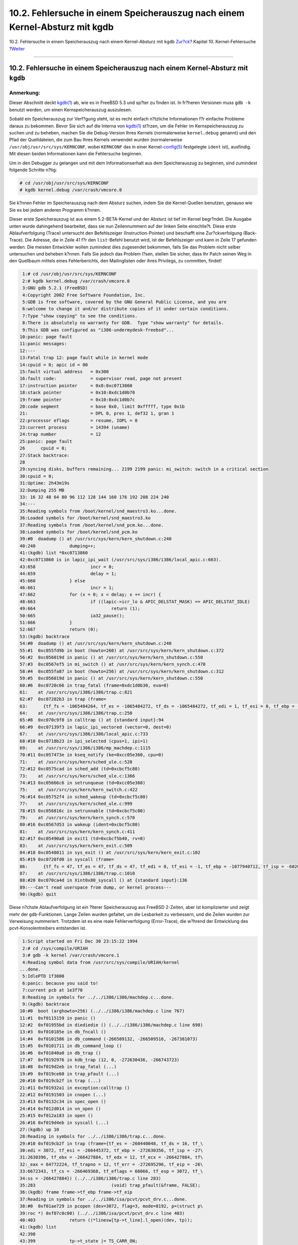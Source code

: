 ============================================================================
10.2. Fehlersuche in einem Speicherauszug nach einem Kernel-Absturz mit kgdb
============================================================================

.. raw:: html

   <div class="navheader">

10.2. Fehlersuche in einem Speicherauszug nach einem Kernel-Absturz mit
``kgdb``
`Zur?ck <kerneldebug.html>`__?
Kapitel 10. Kernel-Fehlersuche
?\ `Weiter <kerneldebug-ddd.html>`__

--------------

.. raw:: html

   </div>

.. raw:: html

   <div class="sect1">

.. raw:: html

   <div class="titlepage" xmlns="">

.. raw:: html

   <div>

.. raw:: html

   <div>

10.2. Fehlersuche in einem Speicherauszug nach einem Kernel-Absturz mit ``kgdb``
--------------------------------------------------------------------------------

.. raw:: html

   </div>

.. raw:: html

   </div>

.. raw:: html

   </div>

.. raw:: html

   <div class="note" xmlns="">

Anmerkung:
~~~~~~~~~~

Dieser Abschnitt deckt
`kgdb(1) <http://www.FreeBSD.org/cgi/man.cgi?query=kgdb&sektion=1>`__
ab, wie es in FreeBSD 5.3 und sp?ter zu finden ist. In fr?heren
Versionen muss ``gdb -k`` benutzt werden, um einen Kernspeicherauszug
auszulesen.

.. raw:: html

   </div>

Sobald ein Speicherauszug zur Verf?gung steht, ist es recht einfach
n?tzliche Informationen f?r einfache Probleme daraus zu bekommen. Bevor
Sie sich auf die Interna von
`kgdb(1) <http://www.FreeBSD.org/cgi/man.cgi?query=kgdb&sektion=1>`__
st?rzen, um die Fehler im Kernspeicherauszug zu suchen und zu beheben,
machen Sie die Debug-Version Ihres Kernels (normalerweise
``kernel.debug`` genannt) und den Pfad der Quelldateien, die zum Bau
Ihres Kernels verwendet wurden (normalerweise
``/usr/obj/usr/src/sys/KERNCONF``, wobei ``KERNCONF`` das in einer
Kernel-\ `config(5) <http://www.FreeBSD.org/cgi/man.cgi?query=config&sektion=5>`__
festgelegte ``ident`` ist), ausfindig. Mit diesen beiden Informationen
kann die Fehlersuche beginnen.

Um in den Debugger zu gelangen und mit dem Informationserhalt aus dem
Speicherauszug zu beginnen, sind zumindest folgende Schritte n?tig:

.. code:: screen

    # cd /usr/obj/usr/src/sys/KERNCONF
    # kgdb kernel.debug /var/crash/vmcore.0

Sie k?nnen Fehler im Speicherauszug nach dem Absturz suchen, indem Sie
die Kernel-Quellen benutzen, genauso wie Sie es bei jedem anderen
Programm k?nnen.

Dieser erste Speicherauszug ist aus einem 5.2-BETA-Kernel und der
Absturz ist tief im Kernel begr?ndet. Die Ausgabe unten wurde
dahingehend bearbeitet, dass sie nun Zeilennummern auf der linken Seite
einschlie?t. Diese erste Ablaufverfolgung (Trace) untersucht den
Befehlszeiger (Instruction-Pointer) und beschafft eine Zur?ckverfolgung
(Back-Trace). Die Adresse, die in Zeile 41 f?r den ``list``-Befehl
benutzt wird, ist der Befehlszeiger und kann in Zeile 17 gefunden
werden. Die meisten Entwickler wollen zumindest dies zugesendet
bekommen, falls Sie das Problem nicht selber untersuchen und beheben
k?nnen. Falls Sie jedoch das Problem l?sen, stellen Sie sicher, dass Ihr
Patch seinen Weg in den Quellbaum mittels eines Fehlerberichts, den
Mailinglisten oder ihres Privilegs, zu committen, findet!

.. code:: screen

     1:# cd /usr/obj/usr/src/sys/KERNCONF
     2:# kgdb kernel.debug /var/crash/vmcore.0
     3:GNU gdb 5.2.1 (FreeBSD)
     4:Copyright 2002 Free Software Foundation, Inc.
     5:GDB is free software, covered by the GNU General Public License, and you are
     6:welcome to change it and/or distribute copies of it under certain conditions.
     7:Type "show copying" to see the conditions.
     8:There is absolutely no warranty for GDB.  Type "show warranty" for details.
     9:This GDB was configured as "i386-undermydesk-freebsd"...
    10:panic: page fault
    11:panic messages:
    12:---
    13:Fatal trap 12: page fault while in kernel mode
    14:cpuid = 0; apic id = 00
    15:fault virtual address   = 0x300
    16:fault code:             = supervisor read, page not present
    17:instruction pointer     = 0x8:0xc0713860
    18:stack pointer           = 0x10:0xdc1d0b70
    19:frame pointer           = 0x10:0xdc1d0b7c
    20:code segment            = base 0x0, limit 0xfffff, type 0x1b
    21:                        = DPL 0, pres 1, def32 1, gran 1
    22:processor eflags        = resume, IOPL = 0
    23:current process         = 14394 (uname)
    24:trap number             = 12
    25:panic: page fault
    26      cpuid = 0;
    27:Stack backtrace:
    28
    29:syncing disks, buffers remaining... 2199 2199 panic: mi_switch: switch in a critical section
    30:cpuid = 0;
    31:Uptime: 2h43m19s
    32:Dumping 255 MB
    33: 16 32 48 64 80 96 112 128 144 160 176 192 208 224 240
    34:---
    35:Reading symbols from /boot/kernel/snd_maestro3.ko...done.
    36:Loaded symbols for /boot/kernel/snd_maestro3.ko
    37:Reading symbols from /boot/kernel/snd_pcm.ko...done.
    38:Loaded symbols for /boot/kernel/snd_pcm.ko
    39:#0  doadump () at /usr/src/sys/kern/kern_shutdown.c:240
    40:240             dumping++;
    41:(kgdb) list *0xc0713860
    42:0xc0713860 is in lapic_ipi_wait (/usr/src/sys/i386/i386/local_apic.c:663).
    43:658                     incr = 0;
    44:659                     delay = 1;
    45:660             } else
    46:661                     incr = 1;
    47:662             for (x = 0; x < delay; x += incr) {
    48:663                     if ((lapic->icr_lo & APIC_DELSTAT_MASK) == APIC_DELSTAT_IDLE)
    49:664                             return (1);
    50:665                     ia32_pause();
    51:666             }
    52:667             return (0);
    53:(kgdb) backtrace
    54:#0  doadump () at /usr/src/sys/kern/kern_shutdown.c:240
    55:#1  0xc055fd9b in boot (howto=260) at /usr/src/sys/kern/kern_shutdown.c:372
    56:#2  0xc056019d in panic () at /usr/src/sys/kern/kern_shutdown.c:550
    57:#3  0xc0567ef5 in mi_switch () at /usr/src/sys/kern/kern_synch.c:470
    58:#4  0xc055fa87 in boot (howto=256) at /usr/src/sys/kern/kern_shutdown.c:312
    59:#5  0xc056019d in panic () at /usr/src/sys/kern/kern_shutdown.c:550
    60:#6  0xc0720c66 in trap_fatal (frame=0xdc1d0b30, eva=0)
    61:    at /usr/src/sys/i386/i386/trap.c:821
    62:#7  0xc07202b3 in trap (frame=
    63:      {tf_fs = -1065484264, tf_es = -1065484272, tf_ds = -1065484272, tf_edi = 1, tf_esi = 0, tf_ebp = -602076292, tf_isp = -602076324, tf_ebx = 0, tf_edx = 0, tf_ecx = 1000000, tf_eax = 243, tf_trapno = 12, tf_err = 0, tf_eip = -1066321824, tf_cs = 8, tf_eflags = 65671, tf_esp = 243, tf_ss = 0})
    64:    at /usr/src/sys/i386/i386/trap.c:250
    65:#8  0xc070c9f8 in calltrap () at {standard input}:94
    66:#9  0xc07139f3 in lapic_ipi_vectored (vector=0, dest=0)
    67:    at /usr/src/sys/i386/i386/local_apic.c:733
    68:#10 0xc0718b23 in ipi_selected (cpus=1, ipi=1)
    69:    at /usr/src/sys/i386/i386/mp_machdep.c:1115
    70:#11 0xc057473e in kseq_notify (ke=0xcc05e360, cpu=0)
    71:    at /usr/src/sys/kern/sched_ule.c:520
    72:#12 0xc0575cad in sched_add (td=0xcbcf5c80)
    73:    at /usr/src/sys/kern/sched_ule.c:1366
    74:#13 0xc05666c6 in setrunqueue (td=0xcc05e360)
    75:    at /usr/src/sys/kern/kern_switch.c:422
    76:#14 0xc05752f4 in sched_wakeup (td=0xcbcf5c80)
    77:    at /usr/src/sys/kern/sched_ule.c:999
    78:#15 0xc056816c in setrunnable (td=0xcbcf5c80)
    79:    at /usr/src/sys/kern/kern_synch.c:570
    80:#16 0xc0567d53 in wakeup (ident=0xcbcf5c80)
    81:    at /usr/src/sys/kern/kern_synch.c:411
    82:#17 0xc05490a8 in exit1 (td=0xcbcf5b40, rv=0)
    83:    at /usr/src/sys/kern/kern_exit.c:509
    84:#18 0xc0548011 in sys_exit () at /usr/src/sys/kern/kern_exit.c:102
    85:#19 0xc0720fd0 in syscall (frame=
    86:      {tf_fs = 47, tf_es = 47, tf_ds = 47, tf_edi = 0, tf_esi = -1, tf_ebp = -1077940712, tf_isp = -602075788, tf_ebx = 672411944, tf_edx = 10, tf_ecx = 672411600, tf_eax = 1, tf_trapno = 12, tf_err = 2, tf_eip = 671899563, tf_cs = 31, tf_eflags = 642, tf_esp = -1077940740, tf_ss = 47})
    87:    at /usr/src/sys/i386/i386/trap.c:1010
    88:#20 0xc070ca4d in Xint0x80_syscall () at {standard input}:136
    89:---Can't read userspace from dump, or kernel process---
    90:(kgdb) quit

Diese n?chste Ablaufverfolgung ist ein ?lterer Speicherauszug aus
FreeBSD 2-Zeiten, aber ist komplizierter und zeigt mehr der
``gdb``-Funktionen. Lange Zeilen wurden gefaltet, um die Lesbarkeit zu
verbessern, und die Zeilen wurden zur Verweisung nummeriert. Trotzdem
ist es eine reale Fehlerverfolgung (Error-Trace), die w?hrend der
Entwicklung des pcvt-Konsolentreibers entstanden ist.

.. code:: screen

     1:Script started on Fri Dec 30 23:15:22 1994
     2:# cd /sys/compile/URIAH
     3:# gdb -k kernel /var/crash/vmcore.1
     4:Reading symbol data from /usr/src/sys/compile/URIAH/kernel
    ...done.
     5:IdlePTD 1f3000
     6:panic: because you said to!
     7:current pcb at 1e3f70
     8:Reading in symbols for ../../i386/i386/machdep.c...done.
     9:(kgdb) backtrace
    10:#0  boot (arghowto=256) (../../i386/i386/machdep.c line 767)
    11:#1  0xf0115159 in panic ()
    12:#2  0xf01955bd in diediedie () (../../i386/i386/machdep.c line 698)
    13:#3  0xf010185e in db_fncall ()
    14:#4  0xf0101586 in db_command (-266509132, -266509516, -267381073)
    15:#5  0xf0101711 in db_command_loop ()
    16:#6  0xf01040a0 in db_trap ()
    17:#7  0xf0192976 in kdb_trap (12, 0, -272630436, -266743723)
    18:#8  0xf019d2eb in trap_fatal (...)
    19:#9  0xf019ce60 in trap_pfault (...)
    20:#10 0xf019cb2f in trap (...)
    21:#11 0xf01932a1 in exception:calltrap ()
    22:#12 0xf0191503 in cnopen (...)
    23:#13 0xf0132c34 in spec_open ()
    24:#14 0xf012d014 in vn_open ()
    25:#15 0xf012a183 in open ()
    26:#16 0xf019d4eb in syscall (...)
    27:(kgdb) up 10
    28:Reading in symbols for ../../i386/i386/trap.c...done.
    29:#10 0xf019cb2f in trap (frame={tf_es = -260440048, tf_ds = 16, tf_\
    30:edi = 3072, tf_esi = -266445372, tf_ebp = -272630356, tf_isp = -27\
    31:2630396, tf_ebx = -266427884, tf_edx = 12, tf_ecx = -266427884, tf\
    32:_eax = 64772224, tf_trapno = 12, tf_err = -272695296, tf_eip = -26\
    33:6672343, tf_cs = -266469368, tf_eflags = 66066, tf_esp = 3072, tf_\
    34:ss = -266427884}) (../../i386/i386/trap.c line 283)
    35:283                             (void) trap_pfault(&frame, FALSE);
    36:(kgdb) frame frame->tf_ebp frame->tf_eip
    37:Reading in symbols for ../../i386/isa/pcvt/pcvt_drv.c...done.
    38:#0  0xf01ae729 in pcopen (dev=3072, flag=3, mode=8192, p=(struct p\
    39:roc *) 0xf07c0c00) (../../i386/isa/pcvt/pcvt_drv.c line 403)
    40:403             return ((*linesw[tp->t_line].l_open)(dev, tp));
    41:(kgdb) list
    42:398
    43:399             tp->t_state |= TS_CARR_ON;
    44:400             tp->t_cflag |= CLOCAL;  /* cannot be a modem (:-) */
    45:401
    46:402     #if PCVT_NETBSD || (PCVT_FREEBSD >= 200)
    47:403             return ((*linesw[tp->t_line].l_open)(dev, tp));
    48:404     #else
    49:405             return ((*linesw[tp->t_line].l_open)(dev, tp, flag));
    50:406     #endif /* PCVT_NETBSD || (PCVT_FREEBSD >= 200) */
    51:407     }
    52:(kgdb) print tp
    53:Reading in symbols for ../../i386/i386/cons.c...done.
    54:$1 = (struct tty *) 0x1bae
    55:(kgdb) print tp->t_line
    56:$2 = 1767990816
    57:(kgdb) up
    58:#1  0xf0191503 in cnopen (dev=0x00000000, flag=3, mode=8192, p=(st\
    59:ruct proc *) 0xf07c0c00) (../../i386/i386/cons.c line 126)
    60:       return ((*cdevsw[major(dev)].d_open)(dev, flag, mode, p));
    61:(kgdb) up
    62:#2  0xf0132c34 in spec_open ()
    63:(kgdb) up
    64:#3  0xf012d014 in vn_open ()
    65:(kgdb) up
    66:#4  0xf012a183 in open ()
    67:(kgdb) up
    68:#5  0xf019d4eb in syscall (frame={tf_es = 39, tf_ds = 39, tf_edi =\
    69: 2158592, tf_esi = 0, tf_ebp = -272638436, tf_isp = -272629788, tf\
    70:_ebx = 7086, tf_edx = 1, tf_ecx = 0, tf_eax = 5, tf_trapno = 582, \
    71:tf_err = 582, tf_eip = 75749, tf_cs = 31, tf_eflags = 582, tf_esp \
    72:= -272638456, tf_ss = 39}) (../../i386/i386/trap.c line 673)
    73:673             error = (*callp->sy_call)(p, args, rval);
    74:(kgdb) up
    75:Initial frame selected; you cannot go up.
    76:(kgdb) quit

Kommentare zum Skript oben:

.. raw:: html

   <div class="variablelist">

Zeile 6:
    Dies ist ein Speicherauszug, der innerhalb von DDB genommen wurde
    (siehe unten), deswegen der Kommentar zur Panic „because you said
    to!“ und die eher lange Stack-Ablaufverfolgung (Stack-Trace); der
    anf?ngliche Grund f?r das Starten von DDB war jedoch ein
    Seitenfehler-Trap (Page-Fault-Trap).

Zeile 20:
    Dies ist die Position der Funktion ``trap()`` in der
    Stack-Ablaufverfolgung.

Zeile 36:
    Erzwingt die Benutzung eines neuen Stack-Frames; dies ist nicht mehr
    notwendig. Die Stack-Frames sollen jetzt an die richtige Stelle im
    Speicher zeigen, selbst im Falle eines Traps. Nach einem Blick auf
    den Code in Zeile 403 ergibt sich mit hoher Wahrscheinlichkeit, dass
    entweder der Zeigerzugriff auf „tp“ fehlerbehaftet oder der
    Array-Zugriff unerlaubt war.

Zeile 52:
    Der Zeiger scheint verd?chtig, aber besitzt zuf?llig eine g?ltige
    Adresse.

Zeile 56:
    Jedoch zeigt er offensichtlich auf nichts und so haben wir unseren
    Fehler gefunden! (F?r diejenigen, die nichts mit diesem speziellen
    St?ck Code anfangen k?nnen: ``tp->t_line`` verweist hier auf das
    Zeilenverhalten (Line-Discipline) des Konsolen-Ger?ts, was eine
    ziemlich kleine Ganzzahl (Integer) sein muss.)

.. raw:: html

   </div>

.. raw:: html

   <div class="tip" xmlns="">

Tipp:
~~~~~

Falls Ihr System regelm??ig abst?rzt und und Sie bald keinen freien
Speicherplatz mehr zur Verf?gung haben, k?nnte das L?schen alter
``vmcore``-Dateien in ``/var/core`` einen betr?chtlichen Betrag an
Speicherplatz einsparen.

.. raw:: html

   </div>

.. raw:: html

   </div>

.. raw:: html

   <div class="navfooter">

--------------

+-----------------------------------+------------------------------------+-------------------------------------------------------------------------+
| `Zur?ck <kerneldebug.html>`__?    | `Nach oben <kerneldebug.html>`__   | ?\ `Weiter <kerneldebug-ddd.html>`__                                    |
+-----------------------------------+------------------------------------+-------------------------------------------------------------------------+
| Kapitel 10. Kernel-Fehlersuche?   | `Zum Anfang <index.html>`__        | ?10.3. Fehlersuche in einem Speicherauszug nach einem Absturz mit DDD   |
+-----------------------------------+------------------------------------+-------------------------------------------------------------------------+

.. raw:: html

   </div>

| Wenn Sie Fragen zu FreeBSD haben, schicken Sie eine E-Mail an
  <de-bsd-questions@de.FreeBSD.org\ >.
|  Wenn Sie Fragen zu dieser Dokumentation haben, schicken Sie eine
  E-Mail an <de-bsd-translators@de.FreeBSD.org\ >.

